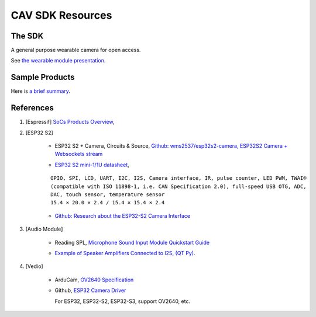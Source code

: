 CAV SDK Resources
-----------------

The SDK
=======

A general purpose wearable camera for open access.

See `the wearable module presentation <https://odys-z.github.io/archive/market/imgs/CAV\ module.pdf>`_.

Sample Products
===============

Here is `a brief summary <https://odys-z.github.io/archive/market/cav-survey.html>`_.

References
==========

#. [Espressif] `SoCs Products Overview <https://www.espressif.com/en/products/socs>`_,

#. [ESP32 S2]

    * ESP32 S2 + Camera, Circuits & Source, `Github: wms2537/esp32s2-camera, ESP32S2 Camera + Websockets stream <https://github.com/wms2537/esp32s2-camera>`_

    .. raw:: html

        <p style="height:5em">
        <a href="https://github.com/wms2537/esp32s2-camera" >
        <img src="https://github.com/wms2537/esp32s2-camera/raw/main/images/pcb.jpeg"/>
        <img src="https://raw.githubusercontent.com/wms2537/esp32s2-camera/main/images/Schematic_ESP32S2CAM.png">
        </a>
        </p>
    ..
    
    * `ESP32 S2 mini-1/1U datasheet <https://www.espressif.com/sites/default/files/documentation/esp32-s2-mini-1_esp32-s2-mini-1u_datasheet_en.pdf>`_,

    ::

        GPIO, SPI, LCD, UART, I2C, I2S, Camera interface, IR, pulse counter, LED PWM, TWAI®
        (compatible with ISO 11898-1, i.e. CAN Specification 2.0), full-speed USB OTG, ADC,
        DAC, touch sensor, temperature sensor
        15.4 × 20.0 × 2.4 / 15.4 × 15.4 × 2.4
    
    * `Github: Research about the ESP32-S2 Camera Interface <https://gist.github.com/askpatrickw/0179d09e74d5f2a4347d5666ea937c4d>`_

    .. raw:: html

        <p style="height:5em">
        <a href="https://gist.github.com/askpatrickw/0179d09e74d5f2a4347d5666ea937c4d" >
        <img src="https://user-images.githubusercontent.com/4002194/212280165-75d68f04-37dc-4334-a196-270e4212d141.png"/>
        </a>
        </p>
    ..

#. [Audio Module]

    * Reading SPL, `Microphone Sound Input Module Quickstart Guide <https://www.freetronics.com.au/pages/microphone-sound-input-module-quickstart-guide>`_

    .. image:: ./imgs/mic-pinout_large.webp
        :height: 5em
    
    * `Example of Speaker Amplifiers Connected to I2S, (QT Py) <http://www.technoblogy.com/show?4ECO>`_.

    .. image:: ./imgs/i2sspeaker.gif
        :height: 5em

#. [Vedio]

    * ArduCam, `OV2640 Specification <https://www.arducam.com/ov2640/>`_

    * Github, `ESP32 Camera Driver <https://github.com/espressif/esp32-camera>`_

      For ESP32, ESP32-S2, ESP32-S3, support OV2640, etc.
